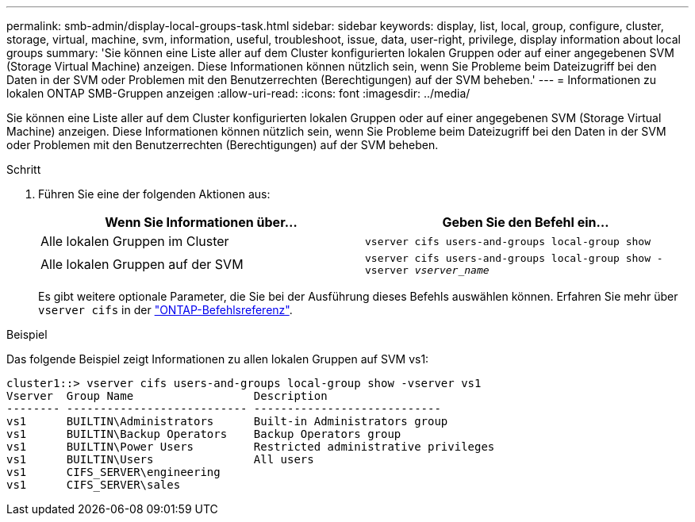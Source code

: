 ---
permalink: smb-admin/display-local-groups-task.html 
sidebar: sidebar 
keywords: display, list, local, group, configure, cluster, storage, virtual, machine, svm, information, useful, troubleshoot, issue, data, user-right, privilege, display information about local groups 
summary: 'Sie können eine Liste aller auf dem Cluster konfigurierten lokalen Gruppen oder auf einer angegebenen SVM (Storage Virtual Machine) anzeigen. Diese Informationen können nützlich sein, wenn Sie Probleme beim Dateizugriff bei den Daten in der SVM oder Problemen mit den Benutzerrechten (Berechtigungen) auf der SVM beheben.' 
---
= Informationen zu lokalen ONTAP SMB-Gruppen anzeigen
:allow-uri-read: 
:icons: font
:imagesdir: ../media/


[role="lead"]
Sie können eine Liste aller auf dem Cluster konfigurierten lokalen Gruppen oder auf einer angegebenen SVM (Storage Virtual Machine) anzeigen. Diese Informationen können nützlich sein, wenn Sie Probleme beim Dateizugriff bei den Daten in der SVM oder Problemen mit den Benutzerrechten (Berechtigungen) auf der SVM beheben.

.Schritt
. Führen Sie eine der folgenden Aktionen aus:
+
|===
| Wenn Sie Informationen über... | Geben Sie den Befehl ein... 


 a| 
Alle lokalen Gruppen im Cluster
 a| 
`vserver cifs users-and-groups local-group show`



 a| 
Alle lokalen Gruppen auf der SVM
 a| 
`vserver cifs users-and-groups local-group show -vserver _vserver_name_`

|===
+
Es gibt weitere optionale Parameter, die Sie bei der Ausführung dieses Befehls auswählen können. Erfahren Sie mehr über `vserver cifs` in der link:https://docs.netapp.com/us-en/ontap-cli/search.html?q=vserver+cifs["ONTAP-Befehlsreferenz"^].



.Beispiel
Das folgende Beispiel zeigt Informationen zu allen lokalen Gruppen auf SVM vs1:

[listing]
----
cluster1::> vserver cifs users-and-groups local-group show -vserver vs1
Vserver  Group Name                  Description
-------- --------------------------- ----------------------------
vs1      BUILTIN\Administrators      Built-in Administrators group
vs1      BUILTIN\Backup Operators    Backup Operators group
vs1      BUILTIN\Power Users         Restricted administrative privileges
vs1      BUILTIN\Users               All users
vs1      CIFS_SERVER\engineering
vs1      CIFS_SERVER\sales
----